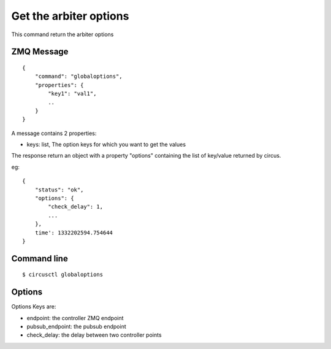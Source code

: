 .. _globaloptions:


Get the arbiter options
=======================

This command return the arbiter options

ZMQ Message
-----------

::

    {
        "command": "globaloptions",
        "properties": {
            "key1": "val1",
            ..
        }
    }

A message contains 2 properties:

- keys: list, The option keys for which you want to get the values

The response return an object with a property "options"
containing the list of key/value returned by circus.

eg::

    {
        "status": "ok",
        "options": {
            "check_delay": 1,
            ...
        },
        time': 1332202594.754644
    }



Command line
------------

::

    $ circusctl globaloptions


Options
-------

Options Keys are:

- endpoint: the controller ZMQ endpoint
- pubsub_endpoint: the pubsub endpoint
- check_delay: the delay between two controller points
